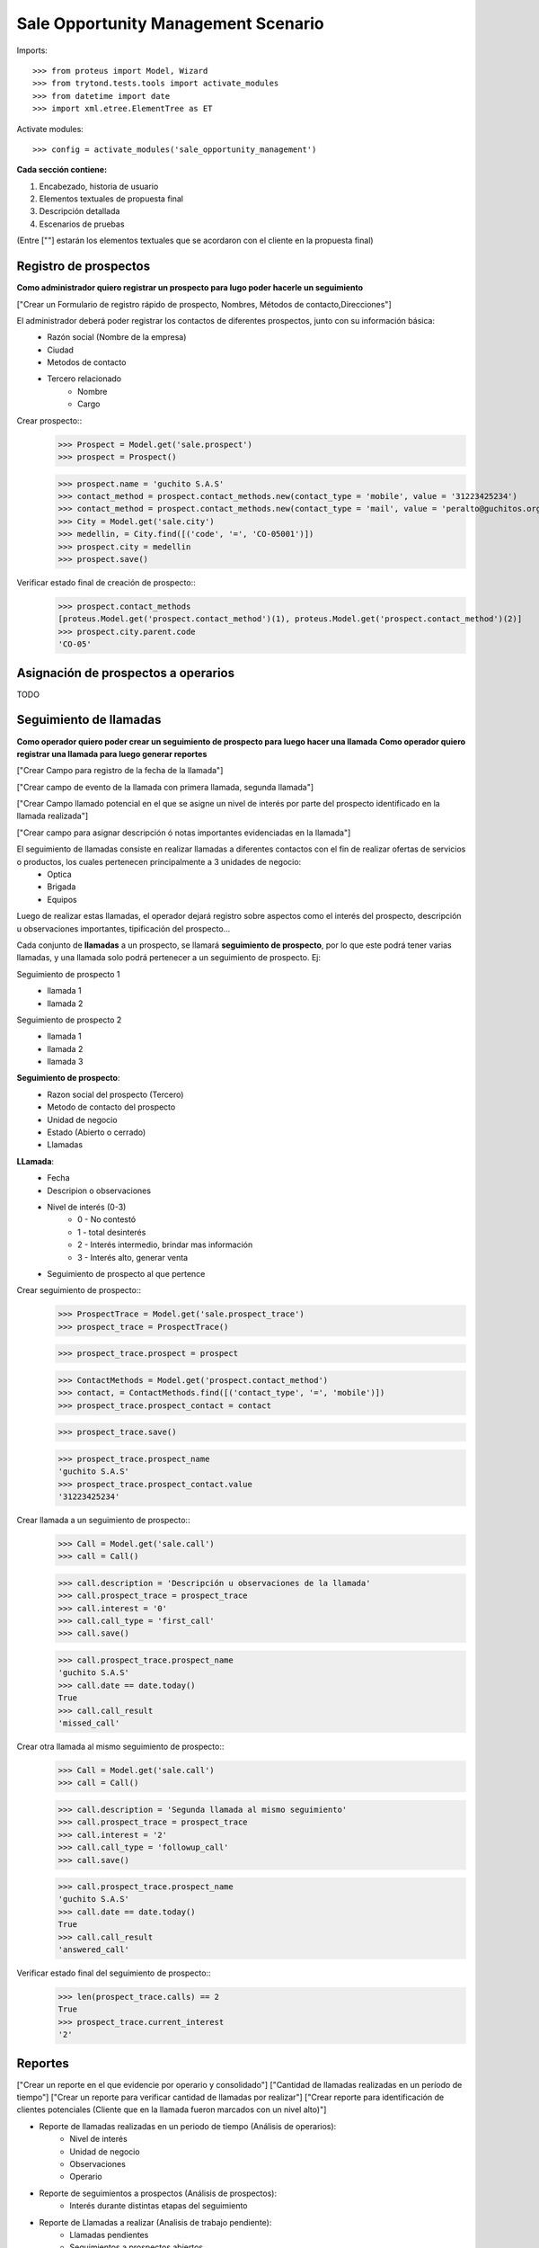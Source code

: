 ====================================
Sale Opportunity Management Scenario
====================================


Imports::

    >>> from proteus import Model, Wizard
    >>> from trytond.tests.tools import activate_modules
    >>> from datetime import date
    >>> import xml.etree.ElementTree as ET

Activate modules::

    >>> config = activate_modules('sale_opportunity_management')


**Cada sección contiene:**

1. Encabezado, historia de usuario
2. Elementos textuales de propuesta final
3. Descripción detallada
4. Escenarios de pruebas

(Entre [""] estarán los elementos textuales que se acordaron con el cliente en la propuesta final)

----------------------
Registro de prospectos
----------------------
**Como administrador quiero registrar un prospecto para lugo poder hacerle un seguimiento**

["Crear un Formulario de registro rápido de prospecto, Nombres, Métodos de contacto,Direcciones"]


El administrador deberá poder registrar los contactos de diferentes prospectos, junto con  su información básica:
    * Razón social (Nombre de la empresa)
    * Ciudad
    * Metodos de contacto
    * Tercero relacionado
        * Nombre
        * Cargo

Crear prospecto::
    >>> Prospect = Model.get('sale.prospect')
    >>> prospect = Prospect()
    
    >>> prospect.name = 'guchito S.A.S'
    >>> contact_method = prospect.contact_methods.new(contact_type = 'mobile', value = '31223425234') 
    >>> contact_method = prospect.contact_methods.new(contact_type = 'mail', value = 'peralto@guchitos.org') 
    >>> City = Model.get('sale.city')
    >>> medellin, = City.find([('code', '=', 'CO-05001')])
    >>> prospect.city = medellin
    >>> prospect.save()

Verificar estado final de creación de prospecto::
    >>> prospect.contact_methods 
    [proteus.Model.get('prospect.contact_method')(1), proteus.Model.get('prospect.contact_method')(2)]
    >>> prospect.city.parent.code
    'CO-05'

------------------------------------
Asignación de prospectos a operarios
------------------------------------
TODO



-----------------------
Seguimiento de llamadas
-----------------------
**Como operador quiero poder crear un seguimiento de prospecto para luego hacer una llamada**
**Como operador quiero registrar una llamada para luego generar reportes**

["Crear Campo para registro de la fecha de la llamada"]

["Crear campo de evento de la llamada con primera llamada, segunda llamada"]

["Crear Campo llamado potencial en el que se asigne un nivel de interés por parte del prospecto identificado en la llamada realizada"]

["Crear campo para asignar descripción ó notas importantes evidenciadas en la llamada"]


El seguimiento de llamadas consiste en realizar llamadas a diferentes contactos con el fin de realizar ofertas de servicios o productos, los cuales pertenecen principalmente a 3 unidades de negocio:
    * Optica
    * Brigada
    * Equipos

Luego de realizar estas llamadas, el operador dejará registro sobre aspectos como el interés del prospecto, descripción u observaciones importantes, tipificación del prospecto...

Cada conjunto de **llamadas** a un prospecto, se llamará **seguimiento de prospecto**, por lo que este podrá tener varias llamadas, y una llamada solo podrá  pertenecer a un seguimiento de prospecto. Ej:

Seguimiento de prospecto 1
    * llamada 1
    * llamada 2

Seguimiento de prospecto 2
    * llamada 1
    * llamada 2
    * llamada 3

**Seguimiento de prospecto**:
    * Razon social del prospecto (Tercero)
    * Metodo de contacto del prospecto
    * Unidad de negocio
    * Estado (Abierto o cerrado)
    * Llamadas

**LLamada**:
    * Fecha
    * Descripion o observaciones
    * Nivel de interés (0-3)
        * 0 - No contestó
        * 1 - total desinterés
        * 2 - Interés intermedio, brindar mas información
        * 3 - Interés alto, generar venta
            
    * Seguimiento de prospecto al que pertence


Crear seguimiento de prospecto::
    >>> ProspectTrace = Model.get('sale.prospect_trace')
    >>> prospect_trace = ProspectTrace()

    >>> prospect_trace.prospect = prospect
    
    >>> ContactMethods = Model.get('prospect.contact_method')
    >>> contact, = ContactMethods.find([('contact_type', '=', 'mobile')])
    >>> prospect_trace.prospect_contact = contact

    >>> prospect_trace.save()

    >>> prospect_trace.prospect_name
    'guchito S.A.S'
    >>> prospect_trace.prospect_contact.value
    '31223425234'

Crear llamada a un seguimiento de prospecto::
    >>> Call = Model.get('sale.call')
    >>> call = Call()

    >>> call.description = 'Descripción u observaciones de la llamada'
    >>> call.prospect_trace = prospect_trace
    >>> call.interest = '0'
    >>> call.call_type = 'first_call'
    >>> call.save()

    >>> call.prospect_trace.prospect_name
    'guchito S.A.S'
    >>> call.date == date.today()
    True
    >>> call.call_result
    'missed_call'

Crear otra llamada al mismo seguimiento de prospecto::
    >>> Call = Model.get('sale.call')
    >>> call = Call()

    >>> call.description = 'Segunda llamada al mismo seguimiento'
    >>> call.prospect_trace = prospect_trace
    >>> call.interest = '2'
    >>> call.call_type = 'followup_call'
    >>> call.save()

    >>> call.prospect_trace.prospect_name
    'guchito S.A.S'
    >>> call.date == date.today()
    True
    >>> call.call_result 
    'answered_call'

Verificar estado final del seguimiento de prospecto::
    >>> len(prospect_trace.calls) == 2
    True
    >>> prospect_trace.current_interest
    '2'

--------
Reportes
--------
["Crear un reporte en el que evidencie por operario y consolidado"]
["Cantidad de llamadas realizadas en un período de tiempo"]
["Crear un reporte para verificar cantidad de llamadas por realizar"]
["Crear reporte para identificación de clientes potenciales (Cliente que en la llamada fueron marcados con un nivel alto)"]


* Reporte de llamadas realizadas en un periodo de tiempo (Análisis de operarios):
    * Nivel de interés
    * Unidad de negocio
    * Observaciones
    * Operario

* Reporte de seguimientos a prospectos (Análisis de prospectos):
    * Interés durante distintas etapas del seguimiento


* Reporte de Llamadas a realizar (Analisis de trabajo pendiente):
    * Llamadas pendientes
    * Seguimientos a prospectos abiertos

* Reporte de seguimientos sin asignar - asignados:
    * Seguimientos a prospectos pendientes por asignar a operador

* Reporte de prospectos potenciales
    * llamadas con un nivel de interés alto
    * Seguimiento de prospecto al que pertenecen las llamadas
